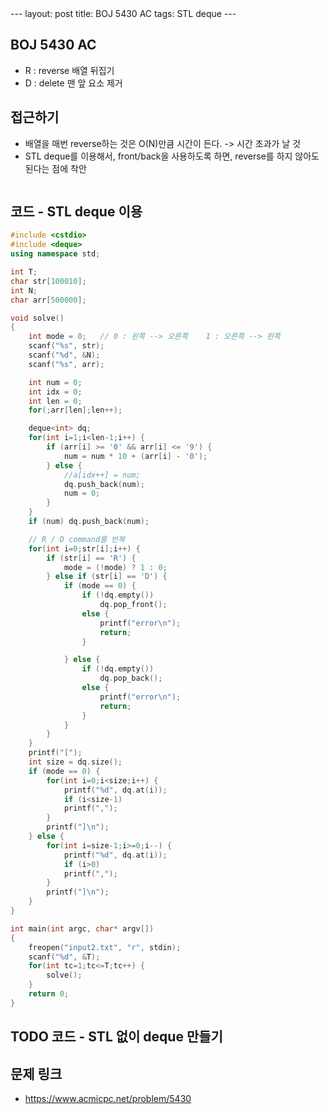 #+HTML: ---
#+HTML: layout: post
#+HTML: title: BOJ 5430 AC
#+HTML: tags: STL deque
#+HTML: ---
#+OPTIONS: ^:nil

** BOJ 5430 AC
- R : reverse 배열 뒤집기
- D : delete 맨 앞 요소 제거

** 접근하기
- 배열을 매번 reverse하는 것은 O(N)만큼 시간이 든다. -> 시간 초과가 날 것
- STL deque를 이용해서, front/back을 사용하도록 하면, reverse를 하지 않아도 된다는 점에 착안
#+BEGIN_EXAMPLE
#+END_EXAMPLE

** 코드 - STL deque 이용
#+BEGIN_SRC cpp
#include <cstdio>
#include <deque>
using namespace std;

int T;
char str[100010];
int N;
char arr[500000];

void solve()
{
    int mode = 0;   // 0 : 왼쪽 --> 오른쪽    1 : 오른쪽 --> 왼쪽
    scanf("%s", str);
    scanf("%d", &N);
    scanf("%s", arr);

    int num = 0;
    int idx = 0;
    int len = 0;
    for(;arr[len];len++);

    deque<int> dq;
    for(int i=1;i<len-1;i++) {
        if (arr[i] >= '0' && arr[i] <= '9') {
            num = num * 10 + (arr[i] - '0');
        } else {
            //a[idx++] = num;
            dq.push_back(num);
            num = 0;
        }
    }
    if (num) dq.push_back(num);  

    // R / D command를 반복
    for(int i=0;str[i];i++) {
        if (str[i] == 'R') {
            mode = (!mode) ? 1 : 0;
        } else if (str[i] == 'D') {
            if (mode == 0) {
                if (!dq.empty())
                    dq.pop_front();
                else {
                    printf("error\n");
                    return;
                }

            } else {
                if (!dq.empty())
                    dq.pop_back();
                else {
                    printf("error\n");
                    return;
                }
            }
        }
    }
    printf("[");
    int size = dq.size();
    if (mode == 0) {
        for(int i=0;i<size;i++) {
            printf("%d", dq.at(i));
            if (i<size-1)
            printf(",");
        }
        printf("]\n");
    } else {
        for(int i=size-1;i>=0;i--) {
            printf("%d", dq.at(i));
            if (i>0)
            printf(",");
        }
        printf("]\n");        
    }
}

int main(int argc, char* argv[])
{
    freopen("input2.txt", "r", stdin);
    scanf("%d", &T);
    for(int tc=1;tc<=T;tc++) {
        solve();
    }
    return 0;
}
#+END_SRC

** TODO 코드 - STL 없이 deque 만들기

** 문제 링크
- https://www.acmicpc.net/problem/5430
